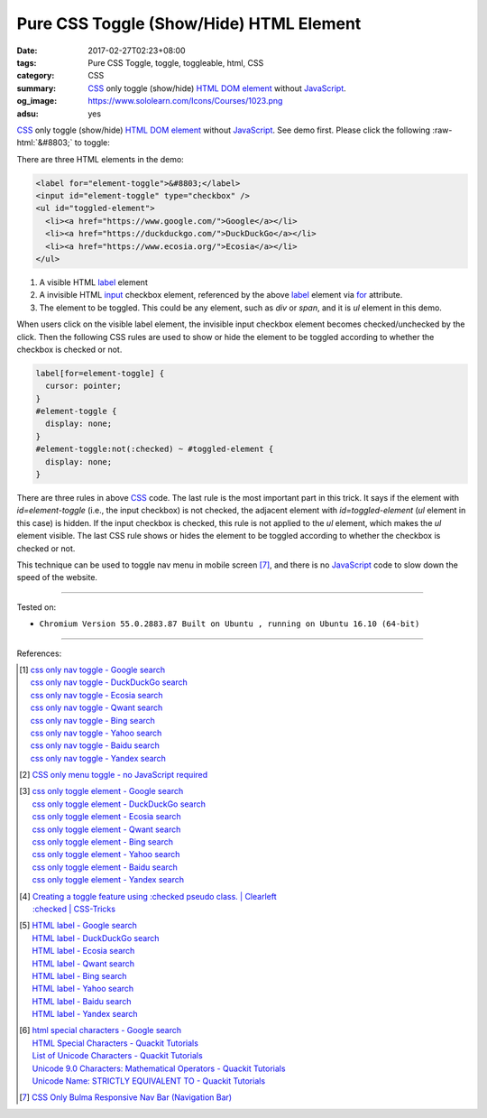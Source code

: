 Pure CSS Toggle (Show/Hide) HTML Element
########################################

:date: 2017-02-27T02:23+08:00
:tags: Pure CSS Toggle, toggle, toggleable, html, CSS
:category: CSS
:summary: CSS_ only toggle (show/hide) HTML_ `DOM element`_ without JavaScript_.
:og_image: https://www.sololearn.com/Icons/Courses/1023.png
:adsu: yes


.. role:: raw-html(raw)
   :format: html

CSS_ only toggle (show/hide) HTML_ `DOM element`_ without JavaScript_.
See demo first. Please click the following :raw-html:`&#8803;` to toggle:

.. raw:: html

  <style>
  label[for=element-toggle] {
    cursor: pointer;
  }
  #element-toggle {
    display: none;
  }
  #element-toggle:not(:checked) ~ #toggled-element {
    display: none;
  }
  </style>

  <div style="padding: 2em;">
  <label for="element-toggle">&#8803;</label>
  <input id="element-toggle" type="checkbox" />
  <ul id="toggled-element">
    <li><a href="https://www.google.com/">Google</a></li>
    <li><a href="https://duckduckgo.com/">DuckDuckGo</a></li>
    <li><a href="https://www.ecosia.org/">Ecosia</a></li>
  </ul>
  </div>


There are three HTML elements in the demo:

.. code-block:: html

  <label for="element-toggle">&#8803;</label>
  <input id="element-toggle" type="checkbox" />
  <ul id="toggled-element">
    <li><a href="https://www.google.com/">Google</a></li>
    <li><a href="https://duckduckgo.com/">DuckDuckGo</a></li>
    <li><a href="https://www.ecosia.org/">Ecosia</a></li>
  </ul>

1. A visible HTML label_ element
2. A invisible HTML input_ checkbox element, referenced by the above label_
   element via for_ attribute.
3. The element to be toggled. This could be any element, such as *div* or
   *span*, and it is *ul* element in this demo.

.. adsu:: 2

When users click on the visible label element, the invisible input checkbox
element becomes checked/unchecked by the click. Then the following CSS rules are
used to show or hide the element to be toggled according to whether the checkbox
is checked or not.

.. code-block:: css

  label[for=element-toggle] {
    cursor: pointer;
  }
  #element-toggle {
    display: none;
  }
  #element-toggle:not(:checked) ~ #toggled-element {
    display: none;
  }

There are three rules in above CSS_ code. The last rule is the most important
part in this trick. It says if the element with *id=element-toggle* (i.e., the
input checkbox) is not checked, the adjacent element with *id=toggled-element*
(*ul* element in this case) is hidden. If the input checkbox is checked, this
rule is not applied to the *ul* element, which makes the *ul* element visible.
The last CSS rule shows or hides the element to be toggled according to whether
the checkbox is checked or not.

.. adsu:: 3

This technique can be used to toggle nav menu in mobile screen [7]_, and there
is no JavaScript_ code to slow down the speed of the website.

----

Tested on:

- ``Chromium Version 55.0.2883.87 Built on Ubuntu , running on Ubuntu 16.10 (64-bit)``

----

References:

.. [1] | `css only nav toggle - Google search <https://www.google.com/search?q=css+only+nav+toggle>`_
       | `css only nav toggle - DuckDuckGo search <https://duckduckgo.com/?q=css+only+nav+toggle>`_
       | `css only nav toggle - Ecosia search <https://www.ecosia.org/search?q=css+only+nav+toggle>`_
       | `css only nav toggle - Qwant search <https://www.qwant.com/?q=css+only+nav+toggle>`_
       | `css only nav toggle - Bing search <https://www.bing.com/search?q=css+only+nav+toggle>`_
       | `css only nav toggle - Yahoo search <https://search.yahoo.com/search?p=css+only+nav+toggle>`_
       | `css only nav toggle - Baidu search <https://www.baidu.com/s?wd=css+only+nav+toggle>`_
       | `css only nav toggle - Yandex search <https://www.yandex.com/search/?text=css+only+nav+toggle>`_

.. [2] `CSS only menu toggle - no JavaScript required <http://www.outofscope.com/css-only-menu-toggle-no-javascript-required/>`_
.. adsu:: 4
.. [3] | `css only toggle element - Google search <https://www.google.com/search?q=css+only+toggle+element>`_
       | `css only toggle element - DuckDuckGo search <https://duckduckgo.com/?q=css+only+toggle+element>`_
       | `css only toggle element - Ecosia search <https://www.ecosia.org/search?q=css+only+toggle+element>`_
       | `css only toggle element - Qwant search <https://www.qwant.com/?q=css+only+toggle+element>`_
       | `css only toggle element - Bing search <https://www.bing.com/search?q=css+only+toggle+element>`_
       | `css only toggle element - Yahoo search <https://search.yahoo.com/search?p=css+only+toggle+element>`_
       | `css only toggle element - Baidu search <https://www.baidu.com/s?wd=css+only+toggle+element>`_
       | `css only toggle element - Yandex search <https://www.yandex.com/search/?text=css+only+toggle+element>`_

.. [4] | `Creating a toggle feature using :checked pseudo class. | Clearleft <http://clearleft.com/thinks/creatingatogglefeatureusingcheckedpseudoclass/>`_
       | `:checked | CSS-Tricks <https://css-tricks.com/almanac/selectors/c/checked/>`_

.. [5] | `HTML label - Google search <https://www.google.com/search?q=HTML+label>`_
       | `HTML label - DuckDuckGo search <https://duckduckgo.com/?q=HTML+label>`_
       | `HTML label - Ecosia search <https://www.ecosia.org/search?q=HTML+label>`_
       | `HTML label - Qwant search <https://www.qwant.com/?q=HTML+label>`_
       | `HTML label - Bing search <https://www.bing.com/search?q=HTML+label>`_
       | `HTML label - Yahoo search <https://search.yahoo.com/search?p=HTML+label>`_
       | `HTML label - Baidu search <https://www.baidu.com/s?wd=HTML+label>`_
       | `HTML label - Yandex search <https://www.yandex.com/search/?text=HTML+label>`_

.. [6] | `html special characters - Google search <https://www.google.com/search?q=html+special+characters>`_
       | `HTML Special Characters - Quackit Tutorials <http://www.quackit.com/html/html_special_characters.cfm>`_
       | `List of Unicode Characters - Quackit Tutorials <http://www.quackit.com/character_sets/unicode/>`_
       | `Unicode 9.0 Characters: Mathematical Operators - Quackit Tutorials <http://www.quackit.com/character_sets/unicode/versions/unicode_9.0.0/mathematical_operators_unicode_character_codes.cfm>`_
       | `Unicode Name: STRICTLY EQUIVALENT TO - Quackit Tutorials <http://www.quackit.com/html/html_editors/scratchpad/?app=charset_ref&hexadecimal=02263&decimal=8803&unicodeName=STRICTLY_EQUIVALENT_TO>`_
.. adsu:: 5
.. [7] `CSS Only Bulma Responsive Nav Bar (Navigation Bar) <{filename}../22/css-only-bulma-responsive-navbar%en.rst>`_

.. _HTML: https://www.google.com/search?q=HTML
.. _CSS: https://www.google.com/search?q=CSS
.. _JavaScript: https://www.google.com/search?q=JavaScript
.. _DOM element: https://www.google.com/search?q=DOM+element
.. _label: https://developer.mozilla.org/en-US/docs/Web/HTML/Element/label
.. _input: https://developer.mozilla.org/en-US/docs/Web/HTML/Element/input/checkbox
.. _for: https://developer.mozilla.org/en-US/docs/Web/HTML/Element/label#Using_the_for_attribute
